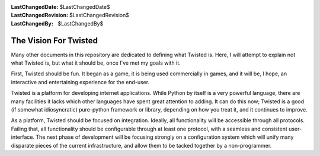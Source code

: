 
:LastChangedDate: $LastChangedDate$
:LastChangedRevision: $LastChangedRevision$
:LastChangedBy: $LastChangedBy$

The Vision For Twisted
======================





Many other documents in this repository are dedicated to
defining what Twisted is. Here, I will attempt to explain not
what Twisted is, but what it should be, once I've met my goals
with it.

    


First, Twisted should be fun. It began as a game, it is
being used commercially in games, and it will be, I hope, an
interactive and entertaining experience for the end-user.

    


Twisted is a platform for developing internet applications.
While Python by itself is a very powerful language, there are
many facilities it lacks which other languages have spent great
attention to adding. It can do this now; Twisted is a good (if
somewhat idiosyncratic) pure-python framework or library,
depending on how you treat it, and it continues to improve.

    


As a platform, Twisted should be focused on integration.
Ideally, all functionality will be accessible through all
protocols. Failing that, all functionality should be
configurable through at least one protocol, with a seamless and
consistent user-interface. The next phase of development will
be focusing strongly on a configuration system which will unify
many disparate pieces of the current infrastructure, and allow
them to be tacked together by a non-programmer.

  

